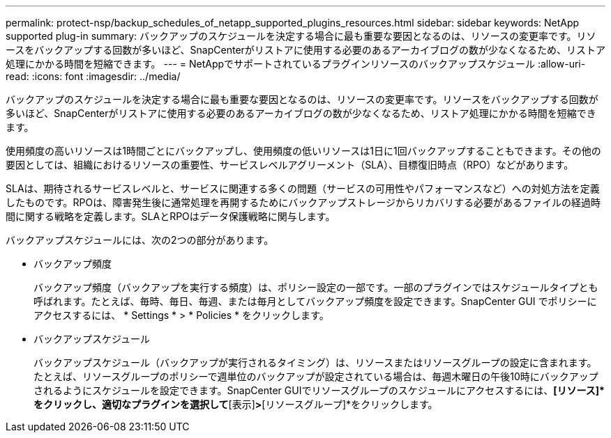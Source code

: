 ---
permalink: protect-nsp/backup_schedules_of_netapp_supported_plugins_resources.html 
sidebar: sidebar 
keywords: NetApp supported plug-in 
summary: バックアップのスケジュールを決定する場合に最も重要な要因となるのは、リソースの変更率です。リソースをバックアップする回数が多いほど、SnapCenterがリストアに使用する必要のあるアーカイブログの数が少なくなるため、リストア処理にかかる時間を短縮できます。 
---
= NetAppでサポートされているプラグインリソースのバックアップスケジュール
:allow-uri-read: 
:icons: font
:imagesdir: ../media/


[role="lead"]
バックアップのスケジュールを決定する場合に最も重要な要因となるのは、リソースの変更率です。リソースをバックアップする回数が多いほど、SnapCenterがリストアに使用する必要のあるアーカイブログの数が少なくなるため、リストア処理にかかる時間を短縮できます。

使用頻度の高いリソースは1時間ごとにバックアップし、使用頻度の低いリソースは1日に1回バックアップすることもできます。その他の要因としては、組織におけるリソースの重要性、サービスレベルアグリーメント（SLA）、目標復旧時点（RPO）などがあります。

SLAは、期待されるサービスレベルと、サービスに関連する多くの問題（サービスの可用性やパフォーマンスなど）への対処方法を定義したものです。RPOは、障害発生後に通常処理を再開するためにバックアップストレージからリカバリする必要があるファイルの経過時間に関する戦略を定義します。SLAとRPOはデータ保護戦略に関与します。

バックアップスケジュールには、次の2つの部分があります。

* バックアップ頻度
+
バックアップ頻度（バックアップを実行する頻度）は、ポリシー設定の一部です。一部のプラグインではスケジュールタイプとも呼ばれます。たとえば、毎時、毎日、毎週、または毎月としてバックアップ頻度を設定できます。SnapCenter GUI でポリシーにアクセスするには、 * Settings * > * Policies * をクリックします。

* バックアップスケジュール
+
バックアップスケジュール（バックアップが実行されるタイミング）は、リソースまたはリソースグループの設定に含まれます。たとえば、リソースグループのポリシーで週単位のバックアップが設定されている場合は、毎週木曜日の午後10時にバックアップされるようにスケジュールを設定できます。SnapCenter GUIでリソースグループのスケジュールにアクセスするには、*[リソース]*をクリックし、適切なプラグインを選択して*[表示]*>*[リソースグループ]*をクリックします。


